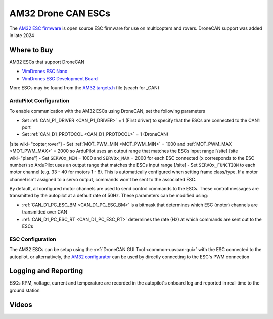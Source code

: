 .. _common-am32-escs:

===================
AM32 Drone CAN ESCs
===================

.. image:: ../../../images/am32-dronecan-escs-title.jpg
    :width: 450px

The `AM32 ESC firmware <https://github.com/am32-firmware/AM32>`__ is open source ESC firmware for use on multicopters and rovers.  DroneCAN support was added in late 2024

Where to Buy
------------

AM32 ESCs that support DroneCAN

- `VimDrones ESC Nano <https://dev.vimdrones.com/products/vimdrones_esc_nano/>`__
- `VimDrones ESC Development Board <https://dev.vimdrones.com/products/vimdrones_esc_dev/>`__

More ESCs may be found from the `AM32 targets.h <https://github.com/am32-firmware/AM32/blob/main/Inc/targets.h>`__ file (seach for _CAN)

ArduPilot Configuration
=======================

To enable communication with the AM32 ESCs using DroneCAN, set the following parameters

- Set :ref:`CAN_P1_DRIVER <CAN_P1_DRIVER>` = 1 (First driver) to specify that the ESCs are connected to the CAN1 port
- Set :ref:`CAN_D1_PROTOCOL <CAN_D1_PROTOCOL>` = 1 (DroneCAN)
[site wiki="copter,rover"]
- Set :ref:`MOT_PWM_MIN <MOT_PWM_MIN>` = 1000 and :ref:`MOT_PWM_MAX <MOT_PWM_MAX>` = 2000 so ArduPilot uses an output range that matches the ESCs input range
[/site]
[site wiki="plane"]
- Set ``SERVOx_MIN`` = 1000 and ``SERVOx_MAX`` = 2000 for each ESC connected (``x`` corresponds to the ESC number) so ArduPilot uses an output range that matches the ESCs input range
[/site]
- Set ``SERVOx_FUNCTION`` to each motor channel (e.g. 33 - 40 for motors 1 - 8). This is automatically configured when setting frame class/type. If a motor channel isn't assigned to a servo output, commands won't be sent to the associated ESC.

By default, all configured motor channels are used to send control commands to the ESCs. These control messages are transmitted by the autopilot at a default rate of 50Hz. These parameters can be modified using:

- :ref:`CAN_D1_PC_ESC_BM <CAN_D1_PC_ESC_BM>` is a bitmask that determines which ESC (motor) channels are transmitted over CAN
- :ref:`CAN_D1_PC_ESC_RT <CAN_D1_PC_ESC_RT>` determines the rate (Hz) at which commands are sent out to the ESCs

ESC Configuration
=================

The AM32 ESCs can be setup using the :ref:`DroneCAN GUI Tool <common-uavcan-gui>` with the ESC connected to the autopilot, or alternatively, the `AM32 configurator <https://am32.ca/configurator>`__ can be used by directly connecting to the ESC's PWM connection

Logging and Reporting
---------------------

ESCs RPM, voltage, current and temperature are recorded in the autopilot's onboard log and reported in real-time to the ground station

.. image:: ../../../images/dshot-realtime-esc-telem-in-mp.jpg
    :target: ../_images/dshot-realtime-esc-telem-in-mp.jpg
    :width: 450px

Videos
------

..  youtube:: lM22MPgsbQw
    :width: 100%
